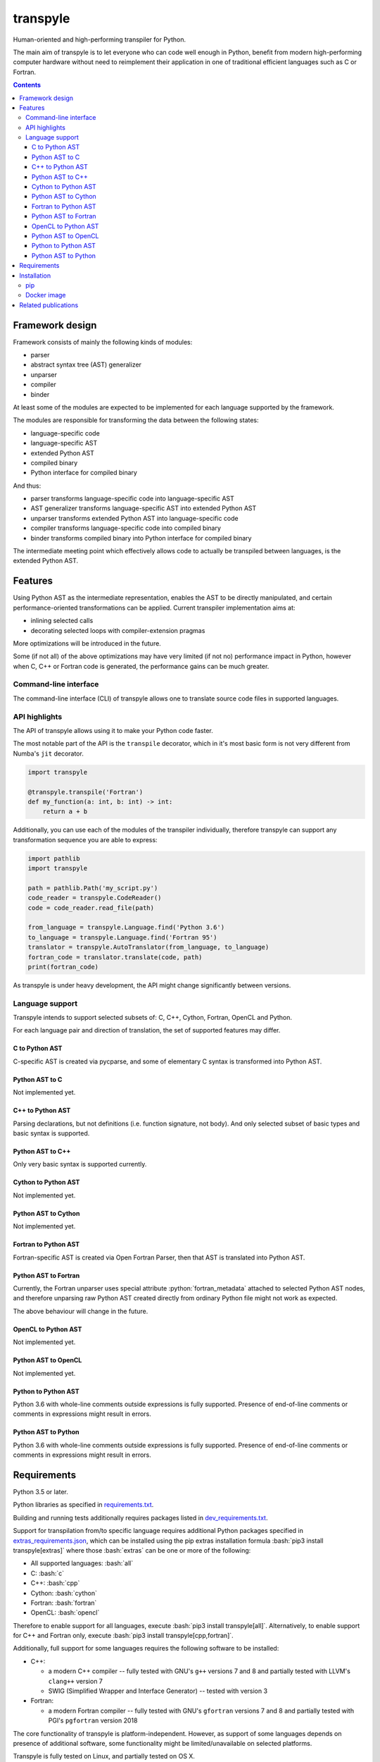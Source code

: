 .. role:: bash(code)
    :language: bash

.. role:: python(code)
    :language: python


=========
transpyle
=========

Human-oriented and high-performing transpiler for Python.

.. image:: https://img.shields.io/pypi/v/transpyle.svg
    :target: https://pypi.org/project/transpyle
    :alt: package version from PyPI

.. image:: https://travis-ci.org/mbdevpl/transpyle.svg?branch=master
    :target: https://travis-ci.org/mbdevpl/transpyle
    :alt: build status from Travis CI

.. image:: https://codecov.io/gh/mbdevpl/transpyle/branch/master/graph/badge.svg
    :target: https://codecov.io/gh/mbdevpl/transpyle
    :alt: test coverage from Codecov

.. image:: https://img.shields.io/github/license/mbdevpl/transpyle.svg
    :target: https://github.com/mbdevpl/transpyle/blob/master/NOTICE
    :alt: license

The main aim of transpyle is to let everyone who can code well enough in Python,
benefit from modern high-performing computer hardware without need to reimplement their application
in one of traditional efficient languages such as C or Fortran.

.. contents::
    :backlinks: none


Framework design
================

Framework consists of mainly the following kinds of modules:

*   parser

*   abstract syntax tree (AST) generalizer

*   unparser

*   compiler

*   binder

At least some of the modules are expected to be implemented for each language
supported by the framework.

The modules are responsible for transforming the data between the following states:

*   language-specific code

*   language-specific AST

*   extended Python AST

*   compiled binary

*   Python interface for compiled binary

And thus:

*   parser transforms language-specific code into language-specific AST

*   AST generalizer transforms language-specific AST into extended Python AST

*   unparser transforms extended Python AST into language-specific code

*   compiler transforms language-specific code into compiled binary

*   binder transforms compiled binary into Python interface for compiled binary

The intermediate meeting point which effectively allows code to actually be transpiled between
languages, is the extended Python AST.


Features
========

Using Python AST as the intermediate representation, enables the AST to be directly manipulated,
and certain performance-oriented transformations can be applied. Current transpiler implementation
aims at:

*   inlining selected calls
*   decorating selected loops with compiler-extension pragmas

More optimizations will be introduced in the future.

Some (if not all) of the above optimizations may have very limited (if not no) performance impact
in Python, however when C, C++ or Fortran code is generated, the performance gains can be
much greater.


Command-line interface
----------------------

The command-line interface (CLI) of transpyle allows one to translate source code files
in supported languages.



API highlights
--------------

The API of transpyle allows using it to make your Python code faster.

The most notable part of the API is the ``transpile`` decorator, which in it's most basic form
is not very different from Numba's ``jit`` decorator.

.. code:: python

    import transpyle

    @transpyle.transpile('Fortran')
    def my_function(a: int, b: int) -> int:
        return a + b


Additionally, you can use each of the modules of the transpiler individually, therefore transpyle
can support any transformation sequence you are able to express:

.. code:: python

    import pathlib
    import transpyle

    path = pathlib.Path('my_script.py')
    code_reader = transpyle.CodeReader()
    code = code_reader.read_file(path)

    from_language = transpyle.Language.find('Python 3.6')
    to_language = transpyle.Language.find('Fortran 95')
    translator = transpyle.AutoTranslator(from_language, to_language)
    fortran_code = translator.translate(code, path)
    print(fortran_code)


As transpyle is under heavy development, the API might change significantly between versions.


Language support
----------------

Transpyle intends to support selected subsets of: C, C++, Cython, Fortran, OpenCL and Python.

For each language pair and direction of translation, the set of supported features may differ.


C to Python AST
~~~~~~~~~~~~~~~

C-specific AST is created via pycparse, and some of elementary C syntax is transformed into
Python AST.


Python AST to C
~~~~~~~~~~~~~~~

Not implemented yet.


C++ to Python AST
~~~~~~~~~~~~~~~~~

Parsing declarations, but not definitions (i.e. function signature, not body). And only selected
subset of basic types and basic syntax is supported.


Python AST to C++
~~~~~~~~~~~~~~~~~

Only very basic syntax is supported currently.


Cython to Python AST
~~~~~~~~~~~~~~~~~~~~

Not implemented yet.


Python AST to Cython
~~~~~~~~~~~~~~~~~~~~

Not implemented yet.


Fortran to Python AST
~~~~~~~~~~~~~~~~~~~~~

Fortran-specific AST is created via Open Fortran Parser, then that AST is translated
into Python AST.


Python AST to Fortran
~~~~~~~~~~~~~~~~~~~~~

Currently, the Fortran unparser uses special attribute :python:`fortran_metadata` attached
to selected Python AST nodes, and therefore unparsing raw Python AST created directly from ordinary
Python file might not work as expected.

The above behaviour will change in the future.


OpenCL to Python AST
~~~~~~~~~~~~~~~~~~~~

Not implemented yet.


Python AST to OpenCL
~~~~~~~~~~~~~~~~~~~~

Not implemented yet.


Python to Python AST
~~~~~~~~~~~~~~~~~~~~

Python 3.6 with whole-line comments outside expressions is fully supported.
Presence of end-of-line comments or comments in expressions might result in errors.


Python AST to Python
~~~~~~~~~~~~~~~~~~~~

Python 3.6 with whole-line comments outside expressions is fully supported.
Presence of end-of-line comments or comments in expressions might result in errors.


Requirements
============

Python 3.5 or later.

Python libraries as specified in `<requirements.txt>`_.

Building and running tests additionally requires packages listed in `<dev_requirements.txt>`_.

Support for transpilation from/to specific language requires additional Python packages
specified in `<extras_requirements.json>`_, which can be installed using the pip extras
installation formula :bash:`pip3 install transpyle[extras]` where those :bash:`extras`
can be one or more of the following:

*   All supported languages: :bash:`all`

*   C: :bash:`c`

*   C++: :bash:`cpp`

*   Cython: :bash:`cython`

*   Fortran: :bash:`fortran`

*   OpenCL: :bash:`opencl`

Therefore to enable support for all languages, execute :bash:`pip3 install transpyle[all]`.
Alternatively, to enable support for C++ and Fortran only, execute
:bash:`pip3 install transpyle[cpp,fortran]`.

Additionally, full support for some languages requires the following software to be installed:

*   C++:

    *   a modern C++ compiler -- fully tested with GNU's ``g++`` versions 7 and 8
        and partially tested with LLVM's ``clang++`` version 7

    *   SWIG (Simplified Wrapper and Interface Generator) -- tested with version 3

*   Fortran:

    *   a modern Fortran compiler -- fully tested with GNU's ``gfortran`` versions 7 and 8
        and partially tested with PGI's ``pgfortran`` version 2018

The core functionality of transpyle is platform-independent. However, as support of some languages
depends on presence of additional software, some functionality might be limited/unavailable
on selected platforms.

Transpyle is fully tested on Linux, and partially tested on OS X.


Installation
============

pip
---

.. code:: bash

    pip3 install transpyle[all]


Docker image
------------

There is a docker image prepared so that you can easily try the transpiler.

First, download and run the docker container (migth require sudo):

.. code:: bash

    docker pull "mbdevpl/transpyle"
    docker run -h transmachine -it "mbdevpl/transpyle"


By default, this will download latest more or less stable development build,
if you wish to use a specific release, use :bash:`"mbdevpl/transpyle:version"` instead.

Then, in the container:

.. code:: bash

    python3 -m jupyter notebook --ip="$(hostname -i)" --port=8080

Open the shown link in your host's web browser, navigate to `<examples.ipynb>`_,
and start transpiling!


Related publications
====================

Below is the list of papers describing various aspects of transpyle and/or principles behind it.
Further research is ongoing, so the list might be extended in the future.

*   M. Bysiek, A. Drozd and S. Matsuoka,
    *Migrating Legacy Fortran to Python While Retaining Fortran-Level Performance
    Through Transpilation and Type Hints*,
    PyHPC 2016: 6th Workshop on Python for High-Performance and Scientific Computing @ SC16,
    Salt Lake City, Utah, United States of America, 2016, pp. 9-18

    Abstract:

        We propose a method of accelerating Python code by just-in-time compilation leveraging type
        hints mechanism introduced in Python 3.5. In our approach performance-critical kernels are
        expected to be written as if Python was a strictly typed language, however without the need
        to extend Python syntax. This approach can be applied to any Python application, however we
        focus on a special case when legacy Fortran applications are automatically translated into
        Python for easier maintenance. We developed a framework implementing two-way transpilation
        and achieved performance equivalent to that of Python manually translated to Fortran, and
        better than using other currently available JIT alternatives (up to 5x times faster than
        Numba in some experiments).

    https://doi.org/10.1109/PyHPC.2016.006

*   M. Bysiek, M. Wahib, A. Drozd and S. Matsuoka,
    *Towards Portable High Performance in Python: Transpilation, High-Level IR,
    Code Transformations and Compiler Directives (Unreferred Workshop Manuscript)*,
    2018-HPC-165: 研究報告ハイパフォーマンスコンピューティング,
    Kumamoto, Kumamoto, Japan, 2018, pp. 1-7

    Abstract:

        We present a method for accelerating the execution of Python programs. We rely on
        just-in-time automatic code translation and compilation with Python itself being used as a
        high-level intermediate representation. We also employ performance-oriented code
        transformations and compiler directives to achieve high performance portability while
        enabling end users to keep their codebase in pure Python. To evaluate our method, we
        implement an open-source transpilation framework with an easy-to-use interface that
        achieves performance better than state-of-the-art methods for accelerating Python.

    http://id.nii.ac.jp/1001/00190591/
